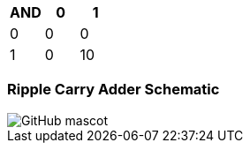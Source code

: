 [options="header"]
[cols="1, 1, 1, 3"]
|===
|AND | 0      | 1   | 
|0     | 0   |  0| 
|1     | 0   | 10 | 
|
|===
=== Ripple Carry Adder Schematic
image::https://github.com/And24reas/VHDL/blob/main/ripple_carry_adder_sch.jpg[GitHub mascot]
